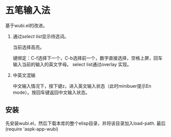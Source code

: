 * 五笔输入法 
  基于wubi.el的改进。
  1. 通过[[aspk-selectlist.el][select list]]显示待选词。

     当前选择高亮。

     键绑定：C-f选择下一个，C-b选择前一个，数字直接选择，空格上屏，回车输入当前的输入的英文字母。
     select list通过overlay 实现。
  2. 中英文混输

     中文输入情况下，按下键z，进入英文输入状态（此时minibuer提示En mode）。按回车键返回中文输入状态。
** 安装
   先安装wubi.el，然后下载本库的整个elisp目录，并将该目录加入load-path. 最后 (require 'aspk-app-wubi)
   

